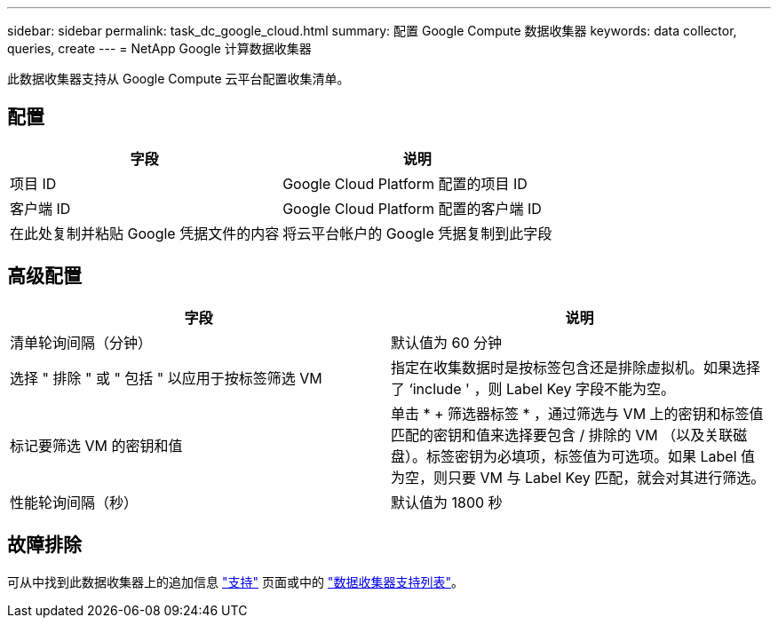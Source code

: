 ---
sidebar: sidebar 
permalink: task_dc_google_cloud.html 
summary: 配置 Google Compute 数据收集器 
keywords: data collector, queries, create 
---
= NetApp Google 计算数据收集器


[role="lead"]
此数据收集器支持从 Google Compute 云平台配置收集清单。



== 配置

[cols="2*"]
|===
| 字段 | 说明 


| 项目 ID | Google Cloud Platform 配置的项目 ID 


| 客户端 ID | Google Cloud Platform 配置的客户端 ID 


| 在此处复制并粘贴 Google 凭据文件的内容 | 将云平台帐户的 Google 凭据复制到此字段 
|===


== 高级配置

[cols="2*"]
|===
| 字段 | 说明 


| 清单轮询间隔（分钟） | 默认值为 60 分钟 


| 选择 " 排除 " 或 " 包括 " 以应用于按标签筛选 VM | 指定在收集数据时是按标签包含还是排除虚拟机。如果选择了 ‘include ' ，则 Label Key 字段不能为空。 


| 标记要筛选 VM 的密钥和值 | 单击 * + 筛选器标签 * ，通过筛选与 VM 上的密钥和标签值匹配的密钥和值来选择要包含 / 排除的 VM （以及关联磁盘）。标签密钥为必填项，标签值为可选项。如果 Label 值为空，则只要 VM 与 Label Key 匹配，就会对其进行筛选。 


| 性能轮询间隔（秒） | 默认值为 1800 秒 
|===


== 故障排除

可从中找到此数据收集器上的追加信息 link:concept_requesting_support.html["支持"] 页面或中的 link:https://docs.netapp.com/us-en/cloudinsights/CloudInsightsDataCollectorSupportMatrix.pdf["数据收集器支持列表"]。
